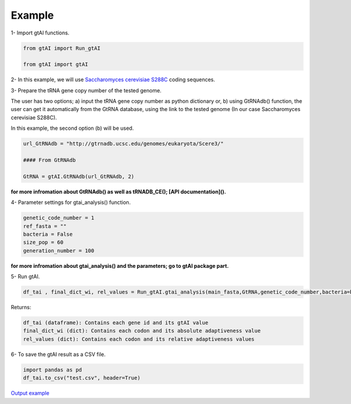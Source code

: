Example
========

1- Import gtAI functions.
	
.. code-block:: python

	from gtAI import Run_gtAI
	
	from gtAI import gtAI 
	
2- In this example, we will use `Saccharomyces cerevisiae S288C <https://www.ncbi.nlm.nih.gov/genome/browse/#!/eukaryotes/15/Saccharomyces%20cerevisiae%20S288c>`_ coding sequences.

3- Prepare the tRNA gene copy number of the tested genome.

The user has two options;  a) input the tRNA gene copy number as python dictionary or, b) using GtRNAdb() function, the user can get it automatically from the GtRNA database, using the link to the tested genome (In our case Saccharomyces cerevisiae S288C).

In this example, the second option (b) will be used.

.. code-block:: python

	url_GtRNAdb = "http://gtrnadb.ucsc.edu/genomes/eukaryota/Scere3/"
	
	#### From GtRNAdb
	
	GtRNA = gtAI.GtRNAdb(url_GtRNAdb, 2)

**for more infromation about GtRNAdb() as well as tRNADB_CE(); [API documentation]().**

4- Parameter settings for gtai_analysis() function.

.. code-block:: python

	genetic_code_number = 1
	ref_fasta = ""
	bacteria = False
	size_pop = 60
	generation_number = 100

**for more infromation about gtai_analysis() and the parameters; go to gtAI package part.**


5- Run gtAI.

.. code-block:: python

	df_tai , final_dict_wi, rel_values = Run_gtAI.gtai_analysis(main_fasta,GtRNA,genetic_code_number,bacteria=bacteria, size_pop=size_pop,generation_number=generation_number)


Returns:

.. code-block:: python

	df_tai (dataframe): Contains each gene id and its gtAI value 
	final_dict_wi (dict): Contains each codon and its absolute adaptiveness value
	rel_values (dict): Contains each codon and its relative adaptiveness values
	
	
6- To save the gtAI result as a CSV file.

.. code-block:: python

	import pandas as pd
	df_tai.to_csv("test.csv", header=True)


`Output example <https://github.com/AliYoussef96/gtAI/blob/master/Saccharomyces%20cerevisiae%20S288c.csv>`_
